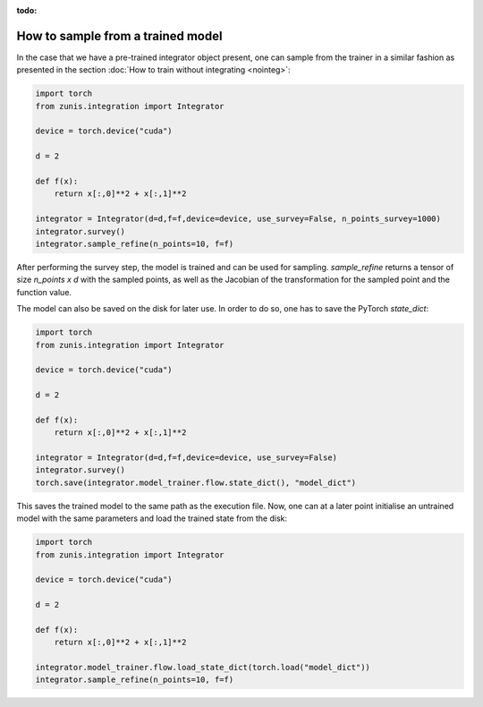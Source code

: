 :todo:

How to sample from a trained model
##################################
In the case that we have a pre-trained integrator object present, one can sample
from the trainer in a similar fashion as presented in the section :doc:`How to train
without integrating <nointeg>`:

.. code-block:: python

  import torch
  from zunis.integration import Integrator

  device = torch.device("cuda")

  d = 2

  def f(x):
      return x[:,0]**2 + x[:,1]**2

  integrator = Integrator(d=d,f=f,device=device, use_survey=False, n_points_survey=1000)
  integrator.survey()
  integrator.sample_refine(n_points=10, f=f)

After performing the survey step, the model is trained and can be used for sampling.
`sample_refine` returns a tensor of size `n_points x d` with the sampled points,
as well as the Jacobian of the transformation for the sampled point and the function
value.


The model can also be saved on the disk for later use. In order to do so, one has
to save the PyTorch `state_dict`:

.. code-block:: python

  import torch
  from zunis.integration import Integrator

  device = torch.device("cuda")

  d = 2

  def f(x):
      return x[:,0]**2 + x[:,1]**2

  integrator = Integrator(d=d,f=f,device=device, use_survey=False)
  integrator.survey()
  torch.save(integrator.model_trainer.flow.state_dict(), "model_dict")

This saves the trained model to the same path as the execution file. Now, one can
at a later point initialise an untrained model with the same parameters and load
the trained state from the disk:

.. code-block:: python

  import torch
  from zunis.integration import Integrator

  device = torch.device("cuda")

  d = 2

  def f(x):
      return x[:,0]**2 + x[:,1]**2

  integrator.model_trainer.flow.load_state_dict(torch.load("model_dict"))
  integrator.sample_refine(n_points=10, f=f)
